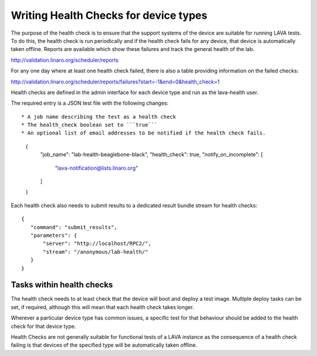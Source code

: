 .. _health_checks:

Writing Health Checks for device types
**************************************

The purpose of the health check is to ensure that the support systems
of the device are suitable for running LAVA tests. To do this, the
health check is run periodically and if the health check fails for
any device, that device is automatically taken offline. Reports are
available which show these failures and track the general health of
the lab.

http://validation.linaro.org/scheduler/reports

For any one day where at least one health check failed, there is
also a table providing information on the failed checks:

http://validation.linaro.org/scheduler/reports/failures?start=-1&end=0&health_check=1

Health checks are defined in the admin interface for each device type
and run as the lava-health user.

The required entry is a JSON test file with the following changes::

* A job name describing the test as a health check
* The health_check boolean set to ```true```
* An optional list of email addresses to be notified if the health check fails.

 {
    "job_name": "lab-health-beaglebone-black",
    "health_check": true,
    "notify_on_incomplete": [
        "lava-notification@lists.linaro.org"
    ]
 }

Each health check also needs to submit results to a dedicated result
bundle stream for health checks::

 {
    "command": "submit_results",
    "parameters": {
        "server": "http://localhost/RPC2/",
        "stream": "/anonymous/lab-health/"
    }
 }

Tasks within health checks
==========================

The health check needs to at least check that the device will boot and
deploy a test image. Multiple deploy tasks can be set, if required, although
this will mean that each health check takes longer.

Wherever a particular device type has common issues, a specific test for
that behaviour should be added to the health check for that device type.

Health Checks are not generally suitable for functional tests of a LAVA
instance as the consequence of a health check failing is that devices of
the specified type will be automatically taken offline.
